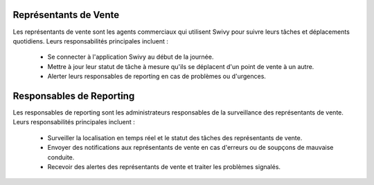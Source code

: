 Représentants de Vente
===========================

Les représentants de vente sont les agents commerciaux qui utilisent Swivy pour suivre leurs tâches et déplacements quotidiens. Leurs responsabilités principales incluent :

    * Se connecter à l'application Swivy au début de la journée.
    * Mettre à jour leur statut de tâche à mesure qu'ils se déplacent d'un point de vente à un autre.
    * Alerter leurs responsables de reporting en cas de problèmes ou d'urgences.

Responsables de Reporting
==========================

Les responsables de reporting sont les administrateurs responsables de la surveillance des représentants de vente. Leurs responsabilités principales incluent :

    * Surveiller la localisation en temps réel et le statut des tâches des représentants de vente.
    * Envoyer des notifications aux représentants de vente en cas d'erreurs ou de soupçons de mauvaise conduite.
    * Recevoir des alertes des représentants de vente et traiter les problèmes signalés.
